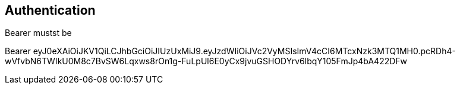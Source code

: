 == Authentication

Bearer mustst be

Bearer eyJ0eXAiOiJKV1QiLCJhbGciOiJIUzUxMiJ9.eyJzdWIiOiJVc2VyMSIsImV4cCI6MTcxNzk3MTQ1MH0.pcRDh4-wVfvbN6TWIkU0M8c7BvSW6Lqxws8rOn1g-FuLpUl6E0yCx9jvuGSHODYrv6lbqY105FmJp4bA422DFw